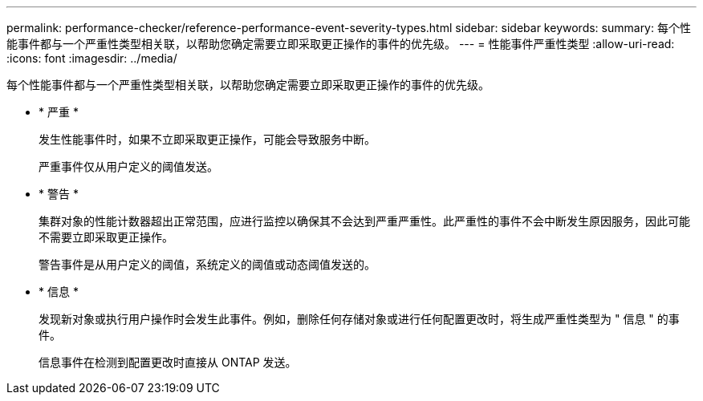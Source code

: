 ---
permalink: performance-checker/reference-performance-event-severity-types.html 
sidebar: sidebar 
keywords:  
summary: 每个性能事件都与一个严重性类型相关联，以帮助您确定需要立即采取更正操作的事件的优先级。 
---
= 性能事件严重性类型
:allow-uri-read: 
:icons: font
:imagesdir: ../media/


[role="lead"]
每个性能事件都与一个严重性类型相关联，以帮助您确定需要立即采取更正操作的事件的优先级。

* * 严重 *
+
发生性能事件时，如果不立即采取更正操作，可能会导致服务中断。

+
严重事件仅从用户定义的阈值发送。

* * 警告 *
+
集群对象的性能计数器超出正常范围，应进行监控以确保其不会达到严重严重性。此严重性的事件不会中断发生原因服务，因此可能不需要立即采取更正操作。

+
警告事件是从用户定义的阈值，系统定义的阈值或动态阈值发送的。

* * 信息 *
+
发现新对象或执行用户操作时会发生此事件。例如，删除任何存储对象或进行任何配置更改时，将生成严重性类型为 " 信息 " 的事件。

+
信息事件在检测到配置更改时直接从 ONTAP 发送。


